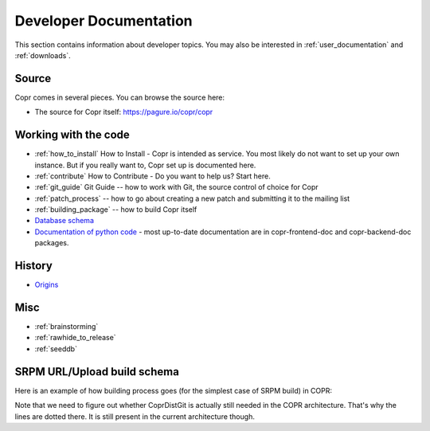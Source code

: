 .. _developer_documentation:

Developer Documentation
=======================

This section contains information about developer topics. You may also be interested in :ref:`user_documentation` and :ref:`downloads`.

Source
------

Copr comes in several pieces. You can browse the source here:

* The source for Copr itself: https://pagure.io/copr/copr

Working with the code
---------------------

* :ref:`how_to_install` How to Install - Copr is intended as service. You most likely do not want to set up your own instance. But if you really want to, Copr set up is documented here.

* :ref:`contribute` How to Contribute - Do you want to help us? Start here.

* :ref:`git_guide` Git Guide -- how to work with Git, the source control of choice for Copr

* :ref:`patch_process` -- how to go about creating a new patch and submitting it to the mailing list

* :ref:`building_package` -- how to build Copr itself

* `Database schema <http://miroslav.suchy.cz/copr/coprdb/>`_

* `Documentation of python code <http://miroslav.suchy.cz/copr/python-doc/>`_ - most up-to-date documentation are in copr-frontend-doc and copr-backend-doc packages.

History
-------

* `Origins <http://fedoraproject.org/wiki/Meetings:Kopers_IRC_log_20100324.2>`_

Misc
----

* :ref:`brainstorming`

* :ref:`rawhide_to_release`

* :ref:`seeddb`

SRPM URL/Upload build schema
----------------------------

Here is an example of how building process goes (for the simplest case of SRPM build) in COPR:

.. image:: _static/srpm-build.jpeg

Note that we need to figure out whether CoprDistGit is actually still needed in the COPR architecture. That's why the lines are dotted there. It is still present in the current architecture though.

